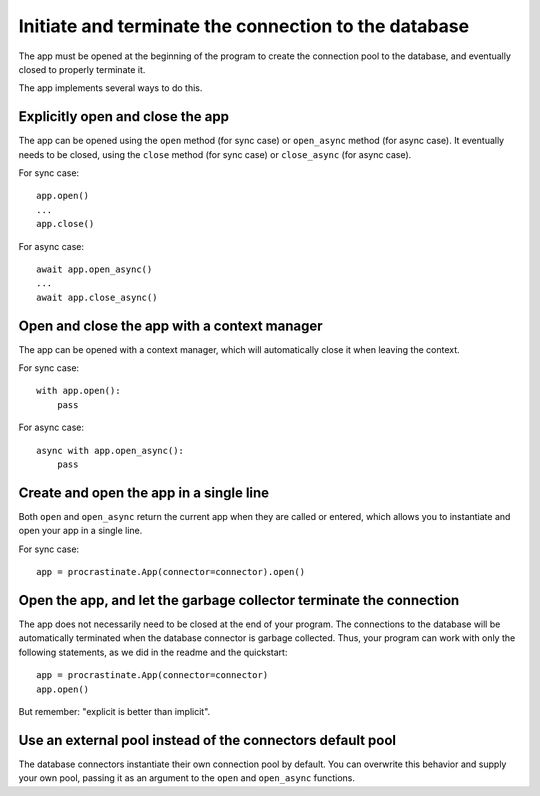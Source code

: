 Initiate and terminate the connection to the database
-----------------------------------------------------

The app must be opened at the beginning of the program to create the connection pool to
the database, and eventually closed to properly terminate it.

The app implements several ways to do this.

Explicitly open and close the app
^^^^^^^^^^^^^^^^^^^^^^^^^^^^^^^^^

The app can be opened using the ``open`` method (for sync case) or ``open_async``
method (for async case). It eventually needs to be closed, using the ``close`` method
(for sync case) or ``close_async`` (for async case).

For sync case::

    app.open()
    ...
    app.close()

For async case::

    await app.open_async()
    ...
    await app.close_async()


Open and close the app with a context manager
^^^^^^^^^^^^^^^^^^^^^^^^^^^^^^^^^^^^^^^^^^^^^

The app can be opened with a context manager, which will automatically close it when
leaving the context.

For sync case::

    with app.open():
        pass

For async case::

    async with app.open_async():
        pass


Create and open the app in a single line
^^^^^^^^^^^^^^^^^^^^^^^^^^^^^^^^^^^^^^^^

Both ``open`` and ``open_async`` return the current app when they are called or
entered, which allows you to instantiate and open your app in a single line.

For sync case::

   app = procrastinate.App(connector=connector).open()


Open the app, and let the garbage collector terminate the connection
^^^^^^^^^^^^^^^^^^^^^^^^^^^^^^^^^^^^^^^^^^^^^^^^^^^^^^^^^^^^^^^^^^^^

The app does not necessarily need to be closed at the end of your program. The
connections to the database will be automatically terminated when the database
connector is garbage collected. Thus, your program can work with only the following
statements, as we did in the readme and the quickstart::

   app = procrastinate.App(connector=connector)
   app.open()

But remember: "explicit is better than implicit".

Use an external pool instead of the connectors default pool
^^^^^^^^^^^^^^^^^^^^^^^^^^^^^^^^^^^^^^^^^^^^^^^^^^^^^^^^^^^

The database connectors instantiate their own connection pool by default. You can
overwrite this behavior and supply your own pool, passing it as an argument to the
``open`` and ``open_async`` functions.
